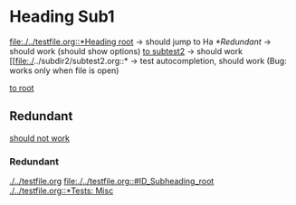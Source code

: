 * Heading Sub1
  [[file:./../testfile.org::*Heading root]] -> should jump to Ha
  [[*Redundant]] -> should work (should show options)
  [[file:./../subdir2/subtest2.org::*Subheading Sub2][to subtest2]] -> should work
  [[file:./../subdir2/subtest2.org::* -> test autocompletion, should work (Bug: works only when file is open)

  [[file:./../testfile.org::*Heading root][to root]]
** Redundant
   :PROPERTIES:
   :CUSTOM_ID: ID_Redundant
   :END:
   [[][should not work]]
*** Redundant
   :PROPERTIES:
   :CUSTOM_ID: ID_Redundant
   :END:
    [[./../testfile.org]]
    [[file:./../testfile.org::#ID_Subheading_root]]
    [[./../testfile.org::*Tests: Misc]]
